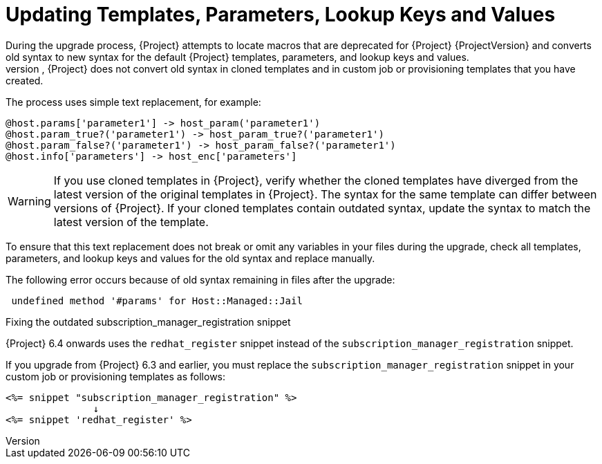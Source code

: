[id="post_upgrade-updating-templates-parameters_{context}"]
= Updating Templates, Parameters, Lookup Keys and Values
During the upgrade process, {Project} attempts to locate macros that are deprecated for {Project} {ProjectVersion} and converts old syntax to new syntax for the default {Project} templates, parameters, and lookup keys and values.
However, {Project} does not convert old syntax in cloned templates and in custom job or provisioning templates that you have created.

The process uses simple text replacement, for example:
----
@host.params['parameter1'] -> host_param('parameter1')
@host.param_true?('parameter1') -> host_param_true?('parameter1')
@host.param_false?('parameter1') -> host_param_false?('parameter1')
@host.info['parameters'] -> host_enc['parameters']
----

[WARNING]
If you use cloned templates in {Project}, verify whether the cloned templates have diverged from the latest version of the original templates in {Project}.
The syntax for the same template can differ between versions of {Project}.
If your cloned templates contain outdated syntax, update the syntax to match the latest version of the template.

To ensure that this text replacement does not break or omit any variables in your files during the upgrade, check all templates, parameters, and lookup keys and values for the old syntax and replace manually.

The following error occurs because of old syntax remaining in files after the upgrade:

----
 undefined method '#params' for Host::Managed::Jail
----

.Fixing the outdated subscription_manager_registration snippet

{Project} 6.4 onwards uses the `redhat_register` snippet instead of the `subscription_manager_registration` snippet.

If you upgrade from {Project} 6.3 and earlier, you must replace the `subscription_manager_registration` snippet in your custom job or provisioning templates as follows:

----
<%= snippet "subscription_manager_registration" %>
               ↓
<%= snippet 'redhat_register' %>
----
